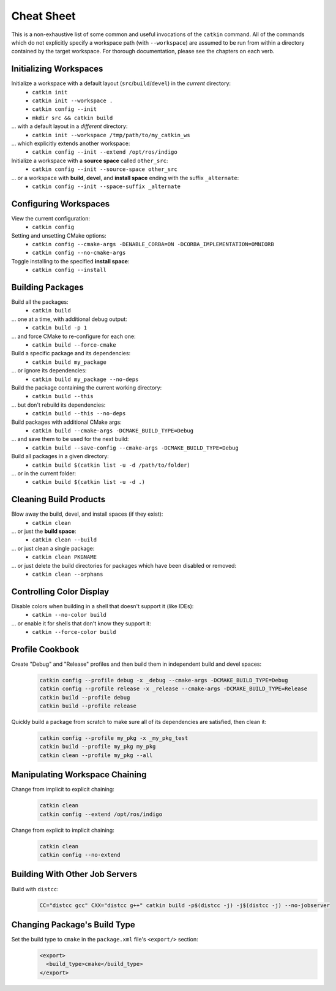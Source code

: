 Cheat Sheet
===========

This is a non-exhaustive list of some common and useful invocations of the ``catkin`` command.
All of the commands which do not explicitly specify a workspace path (with ``--workspace``) are assumed to be run from within a directory contained by the target workspace.
For thorough documentation, please see the chapters on each verb.

Initializing Workspaces
^^^^^^^^^^^^^^^^^^^^^^^

Initialize a workspace with a default layout (``src``/``build``/``devel``) in the *current* directory:
  - ``catkin init``
  - ``catkin init --workspace .``
  - ``catkin config --init``
  - ``mkdir src && catkin build``

... with a default layout in a *different* directory:
  - ``catkin init --workspace /tmp/path/to/my_catkin_ws``

... which explicitly extends another workspace:
  - ``catkin config --init --extend /opt/ros/indigo``

Initialize a workspace with a **source space** called ``other_src``:
  - ``catkin config --init --source-space other_src``

... or a workspace with **build**, **devel**, and **install space** ending with the suffix ``_alternate``:
  - ``catkin config --init --space-suffix _alternate``

Configuring Workspaces
^^^^^^^^^^^^^^^^^^^^^^

View the current configuration:
  - ``catkin config``

Setting and unsetting CMake options:
  - ``catkin config --cmake-args -DENABLE_CORBA=ON -DCORBA_IMPLEMENTATION=OMNIORB``
  - ``catkin config --no-cmake-args``

Toggle installing to the specified **install space**:
  - ``catkin config --install``

Building Packages
^^^^^^^^^^^^^^^^^

Build all the packages:
  - ``catkin build``

... one at a time, with additional debug output:
  - ``catkin build -p 1``

... and force CMake to re-configure for each one:
  - ``catkin build --force-cmake``

Build a specific package and its dependencies:
  - ``catkin build my_package``

... or ignore its dependencies:
  - ``catkin build my_package --no-deps``

Build the package containing the current working directory:
  - ``catkin build --this``

... but don't rebuild its dependencies:
  - ``catkin build --this --no-deps``

Build packages with additional CMake args:
  - ``catkin build --cmake-args -DCMAKE_BUILD_TYPE=Debug``

... and save them to be used for the next build:
  - ``catkin build --save-config --cmake-args -DCMAKE_BUILD_TYPE=Debug``

Build all packages in a given directory:
  - ``catkin build $(catkin list -u -d /path/to/folder)``

... or in the current folder:
  - ``catkin build $(catkin list -u -d .)``


Cleaning Build Products
^^^^^^^^^^^^^^^^^^^^^^^

Blow away the build, devel, and install spaces (if they exist):
  - ``catkin clean``

... or just the **build space**:
  - ``catkin clean --build``

... or just clean a single package:
  - ``catkin clean PKGNAME``

... or just delete the build directories for packages which have been disabled or removed:
  - ``catkin clean --orphans``

Controlling Color Display
^^^^^^^^^^^^^^^^^^^^^^^^^

Disable colors when building in a shell that doesn't support it (like IDEs):
  - ``catkin --no-color build``

... or enable it for shells that don't know they support it:
  - ``catkin --force-color build``

Profile Cookbook
^^^^^^^^^^^^^^^^

Create "Debug" and "Release" profiles and then build them in independent build and devel spaces:
  .. code-block:: bash

    catkin config --profile debug -x _debug --cmake-args -DCMAKE_BUILD_TYPE=Debug
    catkin config --profile release -x _release --cmake-args -DCMAKE_BUILD_TYPE=Release
    catkin build --profile debug
    catkin build --profile release

Quickly build a package from scratch to make sure all of its dependencies are satisfied, then clean it:
  .. code-block:: bash

    catkin config --profile my_pkg -x _my_pkg_test
    catkin build --profile my_pkg my_pkg
    catkin clean --profile my_pkg --all

Manipulating Workspace Chaining
^^^^^^^^^^^^^^^^^^^^^^^^^^^^^^^

Change from implicit to explicit chaining:
  .. code-block:: bash

    catkin clean
    catkin config --extend /opt/ros/indigo

Change from explicit to implicit chaining:
  .. code-block:: bash

    catkin clean
    catkin config --no-extend

Building With Other Job Servers
^^^^^^^^^^^^^^^^^^^^^^^^^^^^^^^

Build with ``distcc``:
  .. code-block:: bash

     CC="distcc gcc" CXX="distcc g++" catkin build -p$(distcc -j) -j$(distcc -j) --no-jobserver
     
Changing Package's Build Type
^^^^^^^^^^^^^^^^^^^^^^^^^^^^^

Set the build type to ``cmake`` in the ``package.xml`` file's ``<export/>`` section:
  .. code-block:: xml
    
    <export>
      <build_type>cmake</build_type>
    </export>
